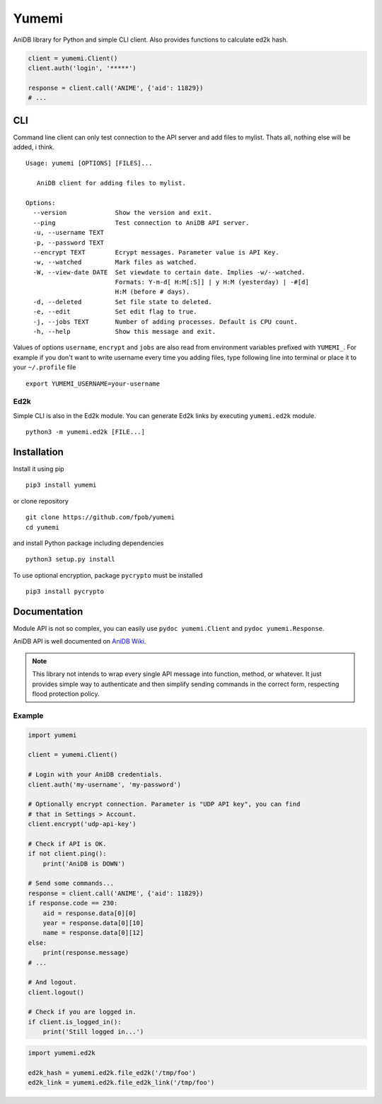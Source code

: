 Yumemi
======

AniDB library for Python and simple CLI client. Also provides functions to
calculate ed2k hash.

.. code:: python

    client = yumemi.Client()
    client.auth('login', '*****')
    
    response = client.call('ANIME', {'aid': 11829})
    # ...


CLI
---

Command line client can only test connection to the API server and add files to
mylist. Thats all, nothing else will be added, i think. ::

    Usage: yumemi [OPTIONS] [FILES]...
     
       AniDB client for adding files to mylist.
     
    Options:
      --version             Show the version and exit.
      --ping                Test connection to AniDB API server.
      -u, --username TEXT
      -p, --password TEXT
      --encrypt TEXT        Ecrypt messages. Parameter value is API Key.
      -w, --watched         Mark files as watched.
      -W, --view-date DATE  Set viewdate to certain date. Implies -w/--watched.
                            Formats: Y-m-d[ H:M[:S]] | y H:M (yesterday) | -#[d]
                            H:M (before # days).
      -d, --deleted         Set file state to deleted.
      -e, --edit            Set edit flag to true.
      -j, --jobs TEXT       Number of adding processes. Default is CPU count.
      -h, --help            Show this message and exit.

Values of options ``username``, ``encrypt`` and ``jobs`` are also read from
environment variables prefixed with ``YUMEMI_``. For example if you don't want
to write username every time you adding files, type following line into
terminal or place it to your ``~/.profile`` file ::

    export YUMEMI_USERNAME=your-username

Ed2k
****

Simple CLI is also in the Ed2k module. You can generate Ed2k links by executing
``yumemi.ed2k`` module. ::

    python3 -m yumemi.ed2k [FILE...]


Installation
------------

Install it using pip ::

    pip3 install yumemi

or clone repository ::

    git clone https://github.com/fpob/yumemi
    cd yumemi

and install Python package including dependencies ::

    python3 setup.py install

To use optional encryption, package ``pycrypto`` must be installed ::

    pip3 install pycrypto


Documentation
-------------

Module API is not so complex, you can easily use ``pydoc yumemi.Client`` and
``pydoc yumemi.Response``.

AniDB API is well documented on `AniDB Wiki`_.

.. note::

    This library not intends to wrap every single API message into function,
    method, or whatever. It just provides simple way to authenticate and then
    simplify sending commands in the correct form, respecting flood protection
    policy.

.. _AniDB Wiki: https://wiki.anidb.net/w/UDP_API_Definition

Example
*******

.. code:: python

    import yumemi

    client = yumemi.Client()

    # Login with your AniDB credentials.
    client.auth('my-username', 'my-password')

    # Optionally encrypt connection. Parameter is "UDP API key", you can find
    # that in Settings > Account.
    client.encrypt('udp-api-key')

    # Check if API is OK.
    if not client.ping():
        print('AniDB is DOWN')

    # Send some commands...
    response = client.call('ANIME', {'aid': 11829})
    if response.code == 230:
        aid = response.data[0][0]
        year = response.data[0][10]
        name = response.data[0][12]
    else:
        print(response.message)
    # ...

    # And logout.
    client.logout()

    # Check if you are logged in.
    if client.is_logged_in():
        print('Still logged in...')

.. code:: python

    import yumemi.ed2k

    ed2k_hash = yumemi.ed2k.file_ed2k('/tmp/foo')
    ed2k_link = yumemi.ed2k.file_ed2k_link('/tmp/foo')
